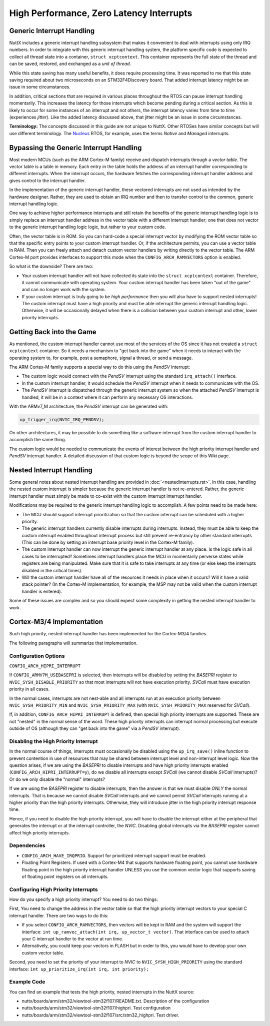 =========================================
High Performance, Zero Latency Interrupts
=========================================

Generic Interrupt Handling
==========================

NuttX includes a generic interrupt handling subsystem that makes it
convenient to deal with interrupts using only IRQ numbers. In order to
integrate with this generic interrupt handling system, the platform
specific code is expected to collect all thread state into a container,
``struct xcptcontext``. This container represents the full state of the
thread and can be saved, restored, and exchanged as a *unit of thread*.

While this state saving has many useful benefits, it does require
processing time. It was reported to me that this state saving required
about two microseconds on an STM32F4Discovery board. That added
interrupt latency might be an issue in some circumstances.

In addition, critical sections that are required in various places
throughout the RTOS can pause interrupt handling momentarily. This
increases the latency for those interrupts which become pending during a
critical section. As this is likely to occur for some instances of an
interrupt and not others, the interrupt latency varies from time to time
(experiences *jitter*). Like the added latency discussed above, that
jitter might be an issue in some circumstances.

**Terminology:** The concepts discussed in this guide are not unique to
NuttX. Other RTOSes have similar concepts but will use different
terminology. The `Nucleus <https://www.embedded.com/design/operating-systems/4461604/Interrupts-in-the-Nucleus-SE-RTOS>`_
RTOS, for example, uses the terms *Native* and *Managed* interrupts.

Bypassing the Generic Interrupt Handling
========================================

Most modern MCUs (such as the ARM Cortex-M family) receive and dispatch
interrupts through a *vector table*. The vector table is a table in
memory. Each entry in the table holds the address of an interrupt
handler corresponding to different interrupts. When the interrupt
occurs, the hardware fetches the corresponding interrupt handler address
and gives control to the interrupt handler.

In the implementation of the generic interrupt handler, these vectored
interrupts are not used as intended by the hardware designer. Rather,
they are used to obtain an IRQ number and then to transfer control to
the common, generic interrupt handling logic.

One way to achieve higher performance interrupts and still retain the
benefits of the generic interrupt handling logic is to simply replace an
interrupt handler address in the vector table with a different interrupt
handler; one that does not vector to the generic interrupt handling
logic logic, but rather to your custom code.

Often, the vector table is in ROM. So you can hard-code a special
interrupt vector by modifying the ROM vector table so that the specific
entry points to your custom interrupt handler. Or, if the architecture
permits, you can use a vector table in RAM. Then you can freely attach
and detach custom vector handlers by writing directly to the vector
table. The ARM Cortex-M port provides interfaces to support this mode
when the ``CONFIG_ARCH_RAMVECTORS`` option is enabled.

So what is the downside? There are two:

* Your custom interrupt handler will not have collected its state into
  the ``struct xcptcontext`` container. Therefore, it cannot communicate
  with operating system. Your custom interrupt handler has been taken
  "out of the game" and can no longer work with the system.

* If your custom interrupt is truly going to be *high performance* then
  you will also have to support nested interrupts! The custom interrupt
  must have a high priority and must be able interrupt the generic
  interrupt handling logic. Otherwise, it will be occasionally delayed
  when there is a collision between your custom interrupt and other,
  lower priority interrupts.

Getting Back into the Game
==========================

As mentioned, the custom interrupt handler cannot use most of the
services of the OS since it has not created a ``struct xcptcontext``
container. So it needs a mechanism to "get back into the game" when it
needs to interact with the operating system to, for example, post a
semaphore, signal a thread, or send a message.

The ARM Cortex-M family supports a special way to do this using the
*PendSV* interrupt:

* The custom logic would connect with the *PendSV* interrupt using the
  standard ``irq_attach()`` interface.

* In the custom interrupt handler, it would schedule the *PendSV*
  interrupt when it needs to communicate with the OS.

* The *PendSV* interrupt is dispatched through the generic interrupt
  system so when the attached *PendSV* interrupt is handled, it will be
  in a context where it can perform any necessary OS interactions.

With the ARMv7_M architecture, the *PendSV* interrupt can be generated
with:

.. code-block:: c

  up_trigger_irq(NVIC_IRQ_PENDSV);

On other architectures, it may be possible to do something like a
software interrupt from the custom interrupt handler to accomplish the
same thing.

The custom logic would be needed to communicate the events of interest
between the high priority interrupt handler and *PendSV* interrupt
handler. A detailed discussion of that custom logic is beyond the
scope of this Wiki page.

Nested Interrupt Handling
=========================

Some general notes about nested interrupt handling are provided in
:doc:`<nestedinterrupts.rst>`. In this case, handling the nested custom
interrupt is simpler because the generic interrupt handler is not
re-entered. Rather, the generic interrupt handler must simply be made to
co-exist with the custom interrupt interrupt handler.

Modifications may be required to the generic interrupt handling logic
to accomplish. A few points need to be made here:

* The MCU should support interrupt prioritization so that the custom
  interrupt can be scheduled with a higher priority.

* The generic interrupt handlers currently disable interrupts during
  interrupts. Instead, they must be able to keep the custom interrupt
  enabled throughout interrupt process but still prevent re-entrancy by
  other standard interrupts (This can be done by setting an interrupt
  base priority level in the Cortex-M family).

* The custom interrupt handler can now interrupt the generic interrupt
  handler at any place. Is the logic safe in all cases to be
  interrupted? Sometimes interrupt handlers place the MCU in momentarily
  perverse states while registers are being manipulated. Make sure that
  it is safe to take interrupts at any time (or else keep the interrupts
  disabled in the critical times).

* Will the custom interrupt handler have all of the resources it needs
  in place when it occurs? Will it have a valid stack pointer? (In the
  Cortex-M implementation, for example, the MSP may not be valid when
  the custom interrupt handler is entered).

Some of these issues are complex and so you should expect some
complexity in getting the nested interrupt handler to work.

Cortex-M3/4 Implementation
==========================

Such high priority, nested interrupt handler has been implemented for
the Cortex-M3/4 families.

The following paragraphs will summarize that implementation.

Configuration Options
---------------------

``CONFIG_ARCH_HIPRI_INTERRUPT``

If ``CONFIG_ARMV7M_USEBASEPRI`` is selected, then interrupts will be
disabled by setting the *BASEPRI* register to
``NVIC_SYSH_DISABLE_PRIORITY`` so that most interrupts will not have
execution priority. *SVCall* must have execution priority in all
cases.

In the normal cases, interrupts are not nest-able and all interrupts
run at an execution priority between ``NVIC_SYSH_PRIORITY_MIN`` and
``NVIC_SYSH_PRIORITY_MAX`` (with ``NVIC_SYSH_PRIORITY_MAX`` reserved
for *SVCall*).

If, in addition, ``CONFIG_ARCH_HIPRI_INTERRUPT`` is defined, then
special high priority interrupts are supported. These are not "nested"
in the normal sense of the word. These high priority interrupts can
interrupt normal processing but execute outside of OS (although they
can "get back into the game" via a *PendSV* interrupt).

Disabling the High Priority Interrupt
-------------------------------------

In the normal course of things, interrupts must occasionally be
disabled using the ``up_irq_save()`` inline function to prevent
contention in use of resources that may be shared between interrupt
level and non-interrupt level logic. Now the question arises, if we
are using the *BASEPRI* to disable interrupts and have high priority
interrupts enabled (``CONFIG_ARCH_HIPRI_INTERRUPT=y``), do we disable
all interrupts except *SVCall* (we cannot disable *SVCall*
interrupts)? Or do we only disable the "normal" interrupts?

If we are using the *BASEPRI* register to disable interrupts, then the
answer is that we must disable *ONLY* the normal interrupts. That is
because we cannot disable *SVCall* interrupts and we cannot permit
*SVCall* interrupts running at a higher priority than the high
priority interrupts. Otherwise, they will introduce jitter in the high
priority interrupt response time.

Hence, if you need to disable the high priority interrupt, you will
have to disable the interrupt either at the peripheral that generates
the interrupt or at the interrupt controller, the *NVIC*. Disabling
global interrupts via the *BASEPRI* register cannot affect high
priority interrupts.

Dependencies
------------

* ``CONFIG_ARCH_HAVE_IRQPRIO``. Support for prioritized interrupt
  support must be enabled.

* Floating Point Registers. If used with a Cortex-M4 that supports
  hardware floating point, you cannot use hardware floating point in the
  high priority interrupt handler UNLESS you use the common vector logic
  that supports saving of floating point registers on all interrupts.

Configuring High Priority Interrupts
------------------------------------

How do you specify a high priority interrupt? You need to do two
things:

First, You need to change the address in the vector table so that the
high priority interrupt vectors to your special C interrupt handler.
There are two ways to do this:

* If you select ``CONFIG_ARCH_RAMVECTORS``, then vectors will be kept in
  RAM and the system will support the interface: ``int
  up_ramvec_attach(int irq, up_vector_t vector)``. That interface can be
  used to attach your C interrupt handler to the vector at run time.

* Alternatively, you could keep your vectors in FLASH but in order to
  this, you would have to develop your own custom vector table.

Second, you need to set the priority of your interrupt to *NVIC* to
``NVIC_SYSH_HIGH_PRIORITY`` using the standard interface:
``int up_prioritize_irq(int irq, int priority);``

Example Code
------------

You can find an example that tests the high priority, nested interrupts in the NuttX source:

* nuttx/boards/arm/stm32/viewtool-stm32f107/README.txt. Description of
  the configuration

* nuttx/boards/arm/stm32/viewtool-stm32f107/highpri. Test configuration

* nuttx/boards/arm/stm32/viewtool-stm32f107/src/stm32_highpri. Test
  driver.

